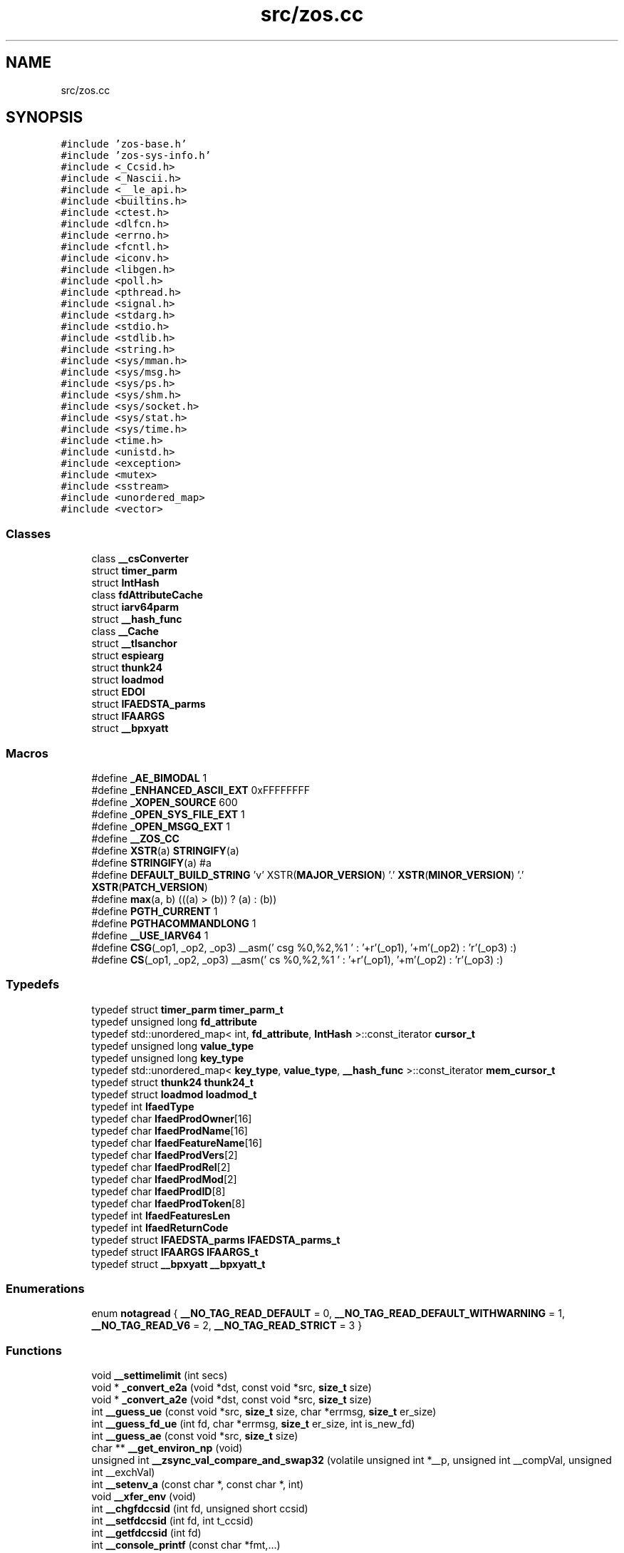 .TH "src/zos.cc" 3 "Tue Jan 18 2022" "zoslib" \" -*- nroff -*-
.ad l
.nh
.SH NAME
src/zos.cc
.SH SYNOPSIS
.br
.PP
\fC#include 'zos\-base\&.h'\fP
.br
\fC#include 'zos\-sys\-info\&.h'\fP
.br
\fC#include <_Ccsid\&.h>\fP
.br
\fC#include <_Nascii\&.h>\fP
.br
\fC#include <__le_api\&.h>\fP
.br
\fC#include <builtins\&.h>\fP
.br
\fC#include <ctest\&.h>\fP
.br
\fC#include <dlfcn\&.h>\fP
.br
\fC#include <errno\&.h>\fP
.br
\fC#include <fcntl\&.h>\fP
.br
\fC#include <iconv\&.h>\fP
.br
\fC#include <libgen\&.h>\fP
.br
\fC#include <poll\&.h>\fP
.br
\fC#include <pthread\&.h>\fP
.br
\fC#include <signal\&.h>\fP
.br
\fC#include <stdarg\&.h>\fP
.br
\fC#include <stdio\&.h>\fP
.br
\fC#include <stdlib\&.h>\fP
.br
\fC#include <string\&.h>\fP
.br
\fC#include <sys/mman\&.h>\fP
.br
\fC#include <sys/msg\&.h>\fP
.br
\fC#include <sys/ps\&.h>\fP
.br
\fC#include <sys/shm\&.h>\fP
.br
\fC#include <sys/socket\&.h>\fP
.br
\fC#include <sys/stat\&.h>\fP
.br
\fC#include <sys/time\&.h>\fP
.br
\fC#include <time\&.h>\fP
.br
\fC#include <unistd\&.h>\fP
.br
\fC#include <exception>\fP
.br
\fC#include <mutex>\fP
.br
\fC#include <sstream>\fP
.br
\fC#include <unordered_map>\fP
.br
\fC#include <vector>\fP
.br

.SS "Classes"

.in +1c
.ti -1c
.RI "class \fB__csConverter\fP"
.br
.ti -1c
.RI "struct \fBtimer_parm\fP"
.br
.ti -1c
.RI "struct \fBIntHash\fP"
.br
.ti -1c
.RI "class \fBfdAttributeCache\fP"
.br
.ti -1c
.RI "struct \fBiarv64parm\fP"
.br
.ti -1c
.RI "struct \fB__hash_func\fP"
.br
.ti -1c
.RI "class \fB__Cache\fP"
.br
.ti -1c
.RI "struct \fB__tlsanchor\fP"
.br
.ti -1c
.RI "struct \fBespiearg\fP"
.br
.ti -1c
.RI "struct \fBthunk24\fP"
.br
.ti -1c
.RI "struct \fBloadmod\fP"
.br
.ti -1c
.RI "struct \fBEDOI\fP"
.br
.ti -1c
.RI "struct \fBIFAEDSTA_parms\fP"
.br
.ti -1c
.RI "struct \fBIFAARGS\fP"
.br
.ti -1c
.RI "struct \fB__bpxyatt\fP"
.br
.in -1c
.SS "Macros"

.in +1c
.ti -1c
.RI "#define \fB_AE_BIMODAL\fP   1"
.br
.ti -1c
.RI "#define \fB_ENHANCED_ASCII_EXT\fP   0xFFFFFFFF"
.br
.ti -1c
.RI "#define \fB_XOPEN_SOURCE\fP   600"
.br
.ti -1c
.RI "#define \fB_OPEN_SYS_FILE_EXT\fP   1"
.br
.ti -1c
.RI "#define \fB_OPEN_MSGQ_EXT\fP   1"
.br
.ti -1c
.RI "#define \fB__ZOS_CC\fP"
.br
.ti -1c
.RI "#define \fBXSTR\fP(a)   \fBSTRINGIFY\fP(a)"
.br
.ti -1c
.RI "#define \fBSTRINGIFY\fP(a)   #a"
.br
.ti -1c
.RI "#define \fBDEFAULT_BUILD_STRING\fP     'v' XSTR(\fBMAJOR_VERSION\fP) '\&.' \fBXSTR\fP(\fBMINOR_VERSION\fP) '\&.' \fBXSTR\fP(\fBPATCH_VERSION\fP)"
.br
.ti -1c
.RI "#define \fBmax\fP(a,  b)   (((a) > (b)) ? (a) : (b))"
.br
.ti -1c
.RI "#define \fBPGTH_CURRENT\fP   1"
.br
.ti -1c
.RI "#define \fBPGTHACOMMANDLONG\fP   1"
.br
.ti -1c
.RI "#define \fB__USE_IARV64\fP   1"
.br
.ti -1c
.RI "#define \fBCSG\fP(_op1,  _op2,  _op3)     __asm(' csg %0,%2,%1 \\n ' : '+r'(_op1), '+m'(_op2) : 'r'(_op3) :)"
.br
.ti -1c
.RI "#define \fBCS\fP(_op1,  _op2,  _op3)     __asm(' cs %0,%2,%1 \\n ' : '+r'(_op1), '+m'(_op2) : 'r'(_op3) :)"
.br
.in -1c
.SS "Typedefs"

.in +1c
.ti -1c
.RI "typedef struct \fBtimer_parm\fP \fBtimer_parm_t\fP"
.br
.ti -1c
.RI "typedef unsigned long \fBfd_attribute\fP"
.br
.ti -1c
.RI "typedef std::unordered_map< int, \fBfd_attribute\fP, \fBIntHash\fP >::const_iterator \fBcursor_t\fP"
.br
.ti -1c
.RI "typedef unsigned long \fBvalue_type\fP"
.br
.ti -1c
.RI "typedef unsigned long \fBkey_type\fP"
.br
.ti -1c
.RI "typedef std::unordered_map< \fBkey_type\fP, \fBvalue_type\fP, \fB__hash_func\fP >::const_iterator \fBmem_cursor_t\fP"
.br
.ti -1c
.RI "typedef struct \fBthunk24\fP \fBthunk24_t\fP"
.br
.ti -1c
.RI "typedef struct \fBloadmod\fP \fBloadmod_t\fP"
.br
.ti -1c
.RI "typedef int \fBIfaedType\fP"
.br
.ti -1c
.RI "typedef char \fBIfaedProdOwner\fP[16]"
.br
.ti -1c
.RI "typedef char \fBIfaedProdName\fP[16]"
.br
.ti -1c
.RI "typedef char \fBIfaedFeatureName\fP[16]"
.br
.ti -1c
.RI "typedef char \fBIfaedProdVers\fP[2]"
.br
.ti -1c
.RI "typedef char \fBIfaedProdRel\fP[2]"
.br
.ti -1c
.RI "typedef char \fBIfaedProdMod\fP[2]"
.br
.ti -1c
.RI "typedef char \fBIfaedProdID\fP[8]"
.br
.ti -1c
.RI "typedef char \fBIfaedProdToken\fP[8]"
.br
.ti -1c
.RI "typedef int \fBIfaedFeaturesLen\fP"
.br
.ti -1c
.RI "typedef int \fBIfaedReturnCode\fP"
.br
.ti -1c
.RI "typedef struct \fBIFAEDSTA_parms\fP \fBIFAEDSTA_parms_t\fP"
.br
.ti -1c
.RI "typedef struct \fBIFAARGS\fP \fBIFAARGS_t\fP"
.br
.ti -1c
.RI "typedef struct \fB__bpxyatt\fP \fB__bpxyatt_t\fP"
.br
.in -1c
.SS "Enumerations"

.in +1c
.ti -1c
.RI "enum \fBnotagread\fP { \fB__NO_TAG_READ_DEFAULT\fP = 0, \fB__NO_TAG_READ_DEFAULT_WITHWARNING\fP = 1, \fB__NO_TAG_READ_V6\fP = 2, \fB__NO_TAG_READ_STRICT\fP = 3 }"
.br
.in -1c
.SS "Functions"

.in +1c
.ti -1c
.RI "void \fB__settimelimit\fP (int secs)"
.br
.ti -1c
.RI "void * \fB_convert_e2a\fP (void *dst, const void *src, \fBsize_t\fP size)"
.br
.ti -1c
.RI "void * \fB_convert_a2e\fP (void *dst, const void *src, \fBsize_t\fP size)"
.br
.ti -1c
.RI "int \fB__guess_ue\fP (const void *src, \fBsize_t\fP size, char *errmsg, \fBsize_t\fP er_size)"
.br
.ti -1c
.RI "int \fB__guess_fd_ue\fP (int fd, char *errmsg, \fBsize_t\fP er_size, int is_new_fd)"
.br
.ti -1c
.RI "int \fB__guess_ae\fP (const void *src, \fBsize_t\fP size)"
.br
.ti -1c
.RI "char ** \fB__get_environ_np\fP (void)"
.br
.ti -1c
.RI "unsigned int \fB__zsync_val_compare_and_swap32\fP (volatile unsigned int *__p, unsigned int __compVal, unsigned int __exchVal)"
.br
.ti -1c
.RI "int \fB__setenv_a\fP (const char *, const char *, int)"
.br
.ti -1c
.RI "void \fB__xfer_env\fP (void)"
.br
.ti -1c
.RI "int \fB__chgfdccsid\fP (int fd, unsigned short ccsid)"
.br
.ti -1c
.RI "int \fB__setfdccsid\fP (int fd, int t_ccsid)"
.br
.ti -1c
.RI "int \fB__getfdccsid\fP (int fd)"
.br
.ti -1c
.RI "int \fB__console_printf\fP (const char *fmt,\&.\&.\&.)"
.br
.ti -1c
.RI "int \fBgettid\fP ()"
.br
.ti -1c
.RI "int \fBvdprintf\fP (int fd, const char *fmt, va_list ap)"
.br
.ti -1c
.RI "int \fBdprintf\fP (int fd, const char *fmt,\&.\&.\&.)"
.br
.ti -1c
.RI "void \fB__dump_title\fP (int fd, const void *addr, \fBsize_t\fP len, \fBsize_t\fP bw, const char *format,\&.\&.\&.)"
.br
.ti -1c
.RI "void \fB__dump\fP (int fd, const void *addr, \fBsize_t\fP len, \fBsize_t\fP bw)"
.br
.ti -1c
.RI "int \fBbacktrace\fP (void **buffer, int size)"
.br
.ti -1c
.RI "char ** \fBbacktrace_symbols\fP (void *const *buffer, int size)"
.br
.ti -1c
.RI "void \fBbacktrace_symbols_fd\fP (void *const *buffer, int size, int fd)"
.br
.ti -1c
.RI "void \fB__display_backtrace\fP (int fd)"
.br
.ti -1c
.RI "void \fB__abend\fP (int comp_code, unsigned reason_code, int flat_byte, void *\fBplist\fP)"
.br
.ti -1c
.RI "int \fBstrcasecmp_ignorecp\fP (const char *a, const char *b)"
.br
.ti -1c
.RI "int \fBstrncasecmp_ignorecp\fP (const char *a, const char *b, \fBsize_t\fP n)"
.br
.ti -1c
.RI "int \fBget_ipcs_overview\fP (IPCQPROC *info)"
.br
.ti -1c
.RI "void \fB__cleanupipc\fP (int others)"
.br
.ti -1c
.RI "int \fBconv_utf8_utf16\fP (char *out, \fBsize_t\fP outsize, const char *in, \fBsize_t\fP insize)"
.br
.ti -1c
.RI "int \fBconv_utf16_utf8\fP (char *out, \fBsize_t\fP outsize, const char *in, \fBsize_t\fP insize)"
.br
.ti -1c
.RI "unsigned long \fB__clock\fP (void)"
.br
.ti -1c
.RI "void \fB__setdebug\fP (int v)"
.br
.ti -1c
.RI "int \fB__indebug\fP (void)"
.br
.ti -1c
.RI "void * \fB__dlcb_next\fP (void *last)"
.br
.ti -1c
.RI "int \fB__dlcb_entry_name\fP (char *buf, int size, void *dlcb)"
.br
.ti -1c
.RI "void * \fB__dlcb_entry_addr\fP (void *dlcb)"
.br
.ti -1c
.RI "int \fB__find_file_in_path\fP (char *out, int size, const char *envvar, const char *file)"
.br
.ti -1c
.RI "int \fB__cond_timed_wait\fP (unsigned int secs, unsigned int nsecs, unsigned int event_list, unsigned int *secs_rem, unsigned int *nsecs_rem)"
.br
.ti -1c
.RI "void \fBabort\fP (void)"
.br
.ti -1c
.RI "int \fBkill\fP (int pid, int sig)"
.br
.ti -1c
.RI "int \fB__fork\fP (void)"
.br
.ti -1c
.RI "int \fB__getargcv\fP (int *argc, char ***argv, pid_t pid)"
.br
.ti -1c
.RI "char ** \fB__getargv\fP (void)"
.br
.ti -1c
.RI "char ** \fB__getargv_a\fP (void)"
.br
.ti -1c
.RI "int \fB__getargc\fP (void)"
.br
.ti -1c
.RI "int \fB__getexepath\fP (char *path, int pathlen, pid_t pid)"
.br
.ti -1c
.RI "int \fB__get_num_online_cpus\fP (void)"
.br
.ti -1c
.RI "int \fB__get_num_frames\fP (void)"
.br
.ti -1c
.RI "\fBoslvl_t\fP \fB__get_os_level\fP (void)"
.br
.ti -1c
.RI "bool \fB__is_os_level_at_or_above\fP (\fBoslvl_t\fP level)"
.br
.ti -1c
.RI "void \fB__fd_close\fP (int fd)"
.br
.ti -1c
.RI "int \fB__file_needs_conversion\fP (int fd)"
.br
.ti -1c
.RI "int \fB__file_needs_conversion_init\fP (const char *name, int fd)"
.br
.ti -1c
.RI "unsigned long \fB__mach_absolute_time\fP (void)"
.br
.ti -1c
.RI "void \fB__set_autocvt_on_fd_stream\fP (int fd, unsigned short ccsid, unsigned char txtflag, int on_untagged_only)"
.br
.ti -1c
.RI "unsigned long \fBgetipttoken\fP (void)"
.br
.ti -1c
.RI "void * \fBanon_mmap\fP (void *_, \fBsize_t\fP len)"
.br
.ti -1c
.RI "int \fBanon_munmap\fP (void *addr, \fBsize_t\fP len)"
.br
.ti -1c
.RI "int \fBexecvpe\fP (const char *name, char *const argv[], char *const envp[])"
.br
.ti -1c
.RI "struct \fB__tlsanchor\fP * \fB__tlsvaranchor_create\fP (\fBsize_t\fP sz)"
.br
.ti -1c
.RI "void \fB__tlsvaranchor_destroy\fP (struct \fB__tlsanchor\fP *anchor)"
.br
.ti -1c
.RI "void * \fB__tlsPtrFromAnchor\fP (struct \fB__tlsanchor\fP *anchor, const void *initvalue)"
.br
.ti -1c
.RI "void \fB__atomic_store_real\fP (int size, void *ptr, void *val, int memorder) asm('__atomic_store')"
.br
.ti -1c
.RI "int \fB__testread\fP (const void *location)"
.br
.ti -1c
.RI "void \fBUsleep\fP (unsigned int msec)"
.br
.ti -1c
.RI "unsigned int \fBatomic_dec\fP (volatile unsigned int *loc)"
.br
.ti -1c
.RI "unsigned int \fBatomic_inc\fP (volatile unsigned int *loc)"
.br
.ti -1c
.RI "int \fB__sem_init\fP (\fB__sem_t\fP *s0, int shared, unsigned int val)"
.br
.ti -1c
.RI "int \fB__sem_post\fP (\fB__sem_t\fP *s0)"
.br
.ti -1c
.RI "int \fB__sem_trywait\fP (\fB__sem_t\fP *s0)"
.br
.ti -1c
.RI "int \fB__sem_timedwait\fP (\fB__sem_t\fP *s0, const struct timespec *abs_timeout)"
.br
.ti -1c
.RI "int \fB__sem_wait\fP (\fB__sem_t\fP *s0)"
.br
.ti -1c
.RI "int \fB__sem_destroy\fP (\fB__sem_t\fP *s0)"
.br
.ti -1c
.RI "int \fB__sem_getvalue\fP (\fB__sem_t\fP *s0, int *sval)"
.br
.ti -1c
.RI "void \fB__tb\fP (void)"
.br
.ti -1c
.RI "int \fBclock_gettime\fP (\fBclockid_t\fP clk_id, struct timespec *tp)"
.br
.ti -1c
.RI "int \fBgetentropy\fP (void *output, \fBsize_t\fP size)"
.br
.ti -1c
.RI "void \fB__build_version\fP (void)"
.br
.ti -1c
.RI "\fBsize_t\fP \fBstrnlen\fP (const char *str, \fBsize_t\fP maxlen)"
.br
.ti -1c
.RI "void \fB__cpu_relax\fP (\fB__crwa_t\fP *p)"
.br
.ti -1c
.RI "void \fB__tcp_clear_to_close\fP (int socket, unsigned int secs)"
.br
.ti -1c
.RI "void \fB__unloadmod\fP (void *mod)"
.br
.ti -1c
.RI "void * \fB__loadmod\fP (const char *name)"
.br
.ti -1c
.RI "\fB__attribute__\fP ((noinline)) extern long __callmod(void *mod"
.br
.ti -1c
.RI "\fBif\fP (!mod) return \-1"
.br
.ti -1c
.RI "\fBif\fP (m\->thptr)"
.br
.ti -1c
.RI "const char * \fBgetIFAUsageErrorString\fP (unsigned long \fBrc\fP)"
.br
.ti -1c
.RI "unsigned long long \fB__registerProduct\fP (const char *major_version, const char *product_owner, const char *feature_name, const char *product_name, const char *pid)"
.br
.ti -1c
.RI "void * \fBroanon_mmap\fP (void *_, \fBsize_t\fP len, int prot, int flags, const char *filename, int fildes, off_t off)"
.br
.ti -1c
.RI "int \fB__print_zoslib_help\fP (FILE *fp, const char *title)"
.br
.ti -1c
.RI "void \fB__update_envar_settings\fP (const char *envar)"
.br
.ti -1c
.RI "void \fBinit_zoslib_config\fP (\fBzoslib_config_t\fP &config)"
.br
.ti -1c
.RI "void \fBinit_zoslib_config\fP (\fBzoslib_config_t\fP *const config)"
.br
.ti -1c
.RI "void \fBinit_zoslib\fP (const \fBzoslib_config_t\fP config)"
.br
.ti -1c
.RI "int \fBnanosleep\fP (const struct timespec *req, struct timespec *rem)"
.br
.ti -1c
.RI "int \fB__lutimes\fP (const char *filename, const struct timeval tv[2])"
.br
.in -1c
.SS "Variables"

.in +1c
.ti -1c
.RI "const char * \fB__zoslib_version\fP = \fBDEFAULT_BUILD_STRING\fP"
.br
.ti -1c
.RI "char ** \fBenviron\fP"
.br
.ti -1c
.RI "\fBfdAttributeCache\fP \fBfdcache\fP"
.br
.ti -1c
.RI "enum \fBnotagread\fP \fBnotagread\fP"
.br
.ti -1c
.RI "void * \fBplist\fP"
.br
.ti -1c
.RI "long \fBrc\fP"
.br
.ti -1c
.RI "m \fBreg1\fP = \fBplist\fP"
.br
.ti -1c
.RI "\fBelse\fP"
.br
.ti -1c
.RI "const char * \fBMODULE_REGISTER_USAGE\fP = 'IFAUSAGE'"
.br
.ti -1c
.RI "const char * \fBIFAUsageErrorStrings\fP []"
.br
.in -1c
.SH "Macro Definition Documentation"
.PP 
.SS "#define __USE_IARV64   1"

.SS "#define __ZOS_CC"

.SS "#define _AE_BIMODAL   1"

.SS "#define _ENHANCED_ASCII_EXT   0xFFFFFFFF"

.SS "#define _OPEN_MSGQ_EXT   1"

.SS "#define _OPEN_SYS_FILE_EXT   1"

.SS "#define _XOPEN_SOURCE   600"

.SS "#define CS(_op1, _op2, _op3)     __asm(' cs %0,%2,%1 \\n ' : '+r'(_op1), '+m'(_op2) : 'r'(_op3) :)"

.SS "#define CSG(_op1, _op2, _op3)     __asm(' csg %0,%2,%1 \\n ' : '+r'(_op1), '+m'(_op2) : 'r'(_op3) :)"

.SS "#define DEFAULT_BUILD_STRING     'v' XSTR(\fBMAJOR_VERSION\fP) '\&.' \fBXSTR\fP(\fBMINOR_VERSION\fP) '\&.' \fBXSTR\fP(\fBPATCH_VERSION\fP)"

.SS "#define max(a, b)   (((a) > (b)) ? (a) : (b))"

.SS "#define PGTH_CURRENT   1"

.SS "#define PGTHACOMMANDLONG   1"

.SS "#define STRINGIFY(a)   #a"

.SS "#define XSTR(a)   \fBSTRINGIFY\fP(a)"

.SH "Typedef Documentation"
.PP 
.SS "typedef struct \fB__bpxyatt\fP \fB__bpxyatt_t\fP"

.SS "typedef std::unordered_map<int, \fBfd_attribute\fP, \fBIntHash\fP>::const_iterator \fBcursor_t\fP"

.SS "typedef unsigned long \fBfd_attribute\fP"

.SS "typedef struct \fBIFAARGS\fP \fBIFAARGS_t\fP"

.SS "typedef char IfaedFeatureName[16]"

.SS "typedef int \fBIfaedFeaturesLen\fP"

.SS "typedef char IfaedProdID[8]"

.SS "typedef char IfaedProdMod[2]"

.SS "typedef char IfaedProdName[16]"

.SS "typedef char IfaedProdOwner[16]"

.SS "typedef char IfaedProdRel[2]"

.SS "typedef char IfaedProdToken[8]"

.SS "typedef char IfaedProdVers[2]"

.SS "typedef int \fBIfaedReturnCode\fP"

.SS "typedef struct \fBIFAEDSTA_parms\fP \fBIFAEDSTA_parms_t\fP"

.SS "typedef int \fBIfaedType\fP"

.SS "typedef unsigned long \fBkey_type\fP"

.SS "typedef struct \fBloadmod\fP \fBloadmod_t\fP"

.SS "typedef std::unordered_map<\fBkey_type\fP, \fBvalue_type\fP, \fB__hash_func\fP>::const_iterator \fBmem_cursor_t\fP"

.SS "typedef struct \fBthunk24\fP \fBthunk24_t\fP"

.SS "typedef struct \fBtimer_parm\fP \fBtimer_parm_t\fP"

.SS "typedef unsigned long \fBvalue_type\fP"

.SH "Enumeration Type Documentation"
.PP 
.SS "enum \fBnotagread\fP"

.PP
\fBEnumerator\fP
.in +1c
.TP
\fB\fI__NO_TAG_READ_DEFAULT \fP\fP
.TP
\fB\fI__NO_TAG_READ_DEFAULT_WITHWARNING \fP\fP
.TP
\fB\fI__NO_TAG_READ_V6 \fP\fP
.TP
\fB\fI__NO_TAG_READ_STRICT \fP\fP
.SH "Function Documentation"
.PP 
.SS "void __abend (int comp_code, unsigned reason_code, int flat_byte, void * plist)"
Generates an SVC 13 abend\&. 
.PP
\fBParameters\fP
.RS 4
\fIcomp_code\fP Completion code\&. 
.br
\fIreason_code\fP Reason code\&. 
.br
\fIflat_byte\fP Flat Byte\&. 
.br
\fIplist\fP Parameter list\&. 
.RE
.PP

.SS "void __atomic_store_real (int size, void * ptr, void * val, int memorder)"

.SS "__attribute__ ((noinline))"

.SS "void __build_version (void)"
Prints the build version of the library 
.SS "int __chgfdccsid (int fd, unsigned short ccsid)"
Change file descriptor to CCSID\&. 
.PP
\fBParameters\fP
.RS 4
\fIfd\fP file descriptor\&. 
.br
\fIccsid\fP CCSID\&. 
.RE
.PP
\fBReturns\fP
.RS 4
returns 0 if successful, or -1 on failure\&. 
.RE
.PP

.SS "void __cleanupipc (int others)"
Remove IPC semaphores and shared memory\&. 
.PP
\fBParameters\fP
.RS 4
\fIothers\fP non-zero value indicates remove IPC not associated with current process\&. 
.RE
.PP

.SS "unsigned long __clock (void)"

.SS "int __cond_timed_wait (unsigned int secs, unsigned int nsecs, unsigned int event_list, unsigned int * secs_rem, unsigned int * nsecs_rem)"
Suspend the calling thread until any one of a set of events has occurred or until a specified amount of time has passed\&. 
.PP
\fBParameters\fP
.RS 4
\fIsecs\fP seconds to suspend 
.br
\fInsecs\fP nanoseconds to suspend 
.br
\fIevent_list\fP events that will trigger thread to resume (CW_INTRPT or CW_CONDVAR) 
.br
\fIsecs_rem\fP seconds remaining 
.br
\fInsecs_rem\fP nanoseconds remaining 
.RE
.PP
\fBReturns\fP
.RS 4
returns 0 if successful, -1 if unsuccessful\&. 
.RE
.PP

.SS "int __console_printf (const char * fmt,  \&.\&.\&.)"
Print to MVS Console\&. 
.SS "void __cpu_relax (\fB__crwa_t\fP *)"
TODO(itodorov) - zos: document these interfaces 
.SS "void __display_backtrace (int fd)"
Print backtrace of stack to file descriptor\&. 
.PP
\fBParameters\fP
.RS 4
\fIfd\fP file descriptor\&. 
.RE
.PP

.SS "void* __dlcb_entry_addr (void * dlcb)"
Get address of dlcb entry 
.PP
\fBParameters\fP
.RS 4
\fIdlcb\fP - current dlcb 
.RE
.PP
\fBReturns\fP
.RS 4
returns entry address of dlcb 
.RE
.PP

.SS "int __dlcb_entry_name (char * buf, int size, void * dlcb)"
Get entry name of given dlcb 
.PP
\fBParameters\fP
.RS 4
\fIbuf\fP - DLL name of given dlcb 
.br
\fIsize\fP - maximum number of bytes 
.br
\fIdlcb\fP - current dlcb 
.RE
.PP
\fBReturns\fP
.RS 4
[in] number of bytes written to buf 
.RE
.PP

.SS "void* __dlcb_next (void * last)"
Get next dlcb entry 
.PP
\fBParameters\fP
.RS 4
\fIlast\fP - previous dlcb entry 
.RE
.PP
\fBReturns\fP
.RS 4
[in] returns next dlcb entry 
.RE
.PP

.SS "void __dump (int fd, const void * addr, \fBsize_t\fP len, \fBsize_t\fP bw)"
Dump to console\&. 
.SS "void __dump_title (int fd, const void * addr, \fBsize_t\fP len, \fBsize_t\fP bw, const char *,  \&.\&.\&.)"
Dump title to console\&. 
.SS "void __fd_close (int fd)"
Unsets fd attributes 
.PP
\fBParameters\fP
.RS 4
\fIfd\fP file descriptor 
.RE
.PP

.SS "int __file_needs_conversion (int fd)"
Determines if file descriptor needs conversion from EBCDIC to ASCII\&. Call __file_needs_conversion_init first before calling this function\&. 
.PP
\fBParameters\fP
.RS 4
\fIfd\fP file descriptor 
.RE
.PP
\fBReturns\fP
.RS 4
returns 1 if file needs conversion, 0 if not\&. 
.RE
.PP

.SS "int __file_needs_conversion_init (const char * name, int fd)"
Determines if file needs conversion from EBCDIC to ASCII\&. 
.PP
\fBParameters\fP
.RS 4
\fIname\fP path to file 
.br
\fIfd\fP file descriptor 
.RE
.PP
\fBReturns\fP
.RS 4
returns 1 if file needs conversion, 0 if not\&. 
.RE
.PP

.SS "int __find_file_in_path (char * out, int size, const char * envvar, const char * file)"
Finds file in a given path 
.PP
\fBParameters\fP
.RS 4
\fIout\fP Found path string 
.br
\fIsize\fP Max size of path string 
.br
\fIenvar\fP Environment variable to search 
.br
\fIfile\fP file to search 
.RE
.PP
\fBReturns\fP
.RS 4
returns non-zero if successful, 0 if not found\&. 
.RE
.PP

.SS "int __fork (void)"
Create a child process 
.PP
\fBReturns\fP
.RS 4
On success, the PID of the child process is returned in the parent, and 0 is returned in the child\&. On failure, -1 is returned in the parent, no child process is created, and errno is set appropriately\&. 
.RE
.PP

.SS "char** __get_environ_np (void)"
Get the environ\&. 
.PP
\fBReturns\fP
.RS 4
returns pointer to environment list 
.RE
.PP

.SS "int __get_num_frames (void)"
Get the number of frames currently available to the system 
.PP
\fBReturns\fP
.RS 4
returns the number of available frames 
.RE
.PP

.SS "int __get_num_online_cpus (void)"
Get the number of online CPUs 
.PP
\fBReturns\fP
.RS 4
returns the number of online CPUs 
.RE
.PP

.SS "\fBoslvl_t\fP __get_os_level (void)"
Get the OS level 
.PP
\fBReturns\fP
.RS 4
the OS level as ZOSLVL_V2R1/2/3/4/5 (values are in ascending order) 
.RE
.PP

.SS "int __getargc (void)"
Get program argument count 
.PP
\fBReturns\fP
.RS 4
returns count of process arguments 
.RE
.PP

.SS "int __getargcv (int * argc, char *** argv, pid_t pid)"
Get program argument list of a given process id 
.PP
\fBParameters\fP
.RS 4
\fIargc\fP - pointer to store count of the arguments 
.br
\fIargv\fP - pointer to store an array of pointers that point to each argument 
.br
\fIpid\fP - process id to obtain the argc and argv for 
.RE
.PP
\fBNote\fP
.RS 4
Call free(argv) when done accessing argv\&. 
.RE
.PP
\fBReturns\fP
.RS 4
On success, returns 0, or -1 on error\&. 
.RE
.PP

.SS "char** __getargv (void)"
Get program argument list 
.PP
\fBReturns\fP
.RS 4
returns an array of process arguments 
.RE
.PP

.SS "char** __getargv_a (void)"

.SS "int __getexepath (char * path, int pathlen, pid_t pid)"
Get the executable path of a given process id 
.PP
\fBParameters\fP
.RS 4
\fIpath\fP - pointer to the destination array to copy the null-terminated path to 
.br
\fIpathlen\fP - length of the given array 
.br
\fIpid\fP - process id to obtain the executable path for 
.RE
.PP
\fBReturns\fP
.RS 4
On success, returns 0, or -1 on error\&. 
.RE
.PP

.SS "int __getfdccsid (int fd)"
Get file descriptor CCSID\&. 
.PP
\fBParameters\fP
.RS 4
\fIfd\fP file descriptor\&. 
.RE
.PP
\fBReturns\fP
.RS 4
returns file descriptors ccsid\&. 
.RE
.PP

.SS "int __guess_ae (const void * src, \fBsize_t\fP size)"
Guess if string is ASCII or EBCDIC\&. 
.PP
\fBParameters\fP
.RS 4
\fIsrc\fP - character string\&. 
.br
\fIsize\fP - number of bytes to analyze\&. 
.RE
.PP
\fBReturns\fP
.RS 4
guessed CCSID\&. 
.RE
.PP

.SS "int __guess_fd_ue (int fd, char * errmsg, \fBsize_t\fP er_size, int is_new_fd)"
Guess if string is UTF8 (ASCII) or EBCDIC based on the first CCSID_GUESS_BUF_SIZE_ENVAR of the file associated with the given fd\&. CCSID_GUESS_BUF_SIZE_ENVAR is default at 4KB\&. 
.PP
\fBParameters\fP
.RS 4
\fIfd\fP - open file descriptor to guess\&. 
.RE
.PP
\fBReturns\fP
.RS 4
guessed CCSID (819 for UTF8, 1047 for EBCDIC; otherwise 65535 for BINARY and, if not NULL, errmsg will contain details)\&. 
.RE
.PP

.SS "int __guess_ue (const void * src, \fBsize_t\fP size, char * errmsg, \fBsize_t\fP er_size)"
Guess if string is UTF8 (ASCII) or EBCDIC\&. 
.PP
\fBParameters\fP
.RS 4
\fIsrc\fP - character string\&. 
.br
\fIsize\fP - number of bytes to analyze\&. 
.RE
.PP
\fBReturns\fP
.RS 4
guessed CCSID (819 for UTF8, 1047 for EBCDIC; otherwise 65535 for BINARY and, if not NULL, errmsg will contain details)\&. 
.RE
.PP

.SS "int __indebug (void)"
Indicates if zoslib is in debug mode 
.PP
\fBReturns\fP
.RS 4
returns current debug mode 
.RE
.PP

.SS "bool __is_os_level_at_or_above (\fBoslvl_t\fP level)"
Check if current OS is at or above a given level 
.PP
\fBReturns\fP
.RS 4
true if the current OS level is at or above the given level, and false otherwise 
.RE
.PP

.SS "void* __loadmod (const char * name)"

.SS "int __lutimes (const char * filename, const struct timeval tv[2])"
Changes the access and modification times of a file in the same way as lutimes, with the difference that microsecond precision is not supported\&. 
.PP
\fBParameters\fP
.RS 4
\fIfilename\fP the path to file 
.br
\fItv\fP two structs used to specify the new times 
.RE
.PP

.SS "unsigned long __mach_absolute_time (void)"
Obtain the mach absolute time 
.PP
\fBReturns\fP
.RS 4
returns mach absolute time 
.RE
.PP

.SS "int __print_zoslib_help (FILE * fp, const char * title)"
Prints zoslib help information to specified FILE pointer 
.PP
\fBParameters\fP
.RS 4
\fIFILE\fP pointer to write to 
.br
\fItitle\fP header, specify NULL for default 
.RE
.PP
\fBReturns\fP
.RS 4
On success, returns 0, or < 0 on error\&. 
.RE
.PP

.SS "unsigned long long __registerProduct (const char * major_version, const char * product_owner, const char * feature_name, const char * product_name, const char * pid)"
Registers product for SMF 89 Type 1 records using IFAUSAGE macro\&. 
.PP
\fBParameters\fP
.RS 4
\fImajor_version\fP The major version of Product (e\&.g\&. 14) 
.br
\fIproduct_owner\fP The product owner (e\&.g\&. IBM) 
.br
\fIfeature_name\fP The feature name (e\&.g\&. Node\&.js) 
.br
\fIproduct_name\fP The product name (e\&.g\&. Node\&.js for z/OS) 
.br
\fIpid\fP The Product ID (e\&.g\&. 5676-SDK) 
.RE
.PP
\fBReturns\fP
.RS 4
returns 0 if successful, non-zero if unsuccessful\&. 
.RE
.PP

.SS "int __sem_destroy (\fB__sem_t\fP * s0)"

.SS "int __sem_getvalue (\fB__sem_t\fP * s0, int * sval)"

.SS "int __sem_init (\fB__sem_t\fP * s0, int shared, unsigned int val)"

.SS "int __sem_post (\fB__sem_t\fP * s0)"

.SS "int __sem_timedwait (\fB__sem_t\fP * s0, const struct timespec * abs_timeout)"

.SS "int __sem_trywait (\fB__sem_t\fP * s0)"

.SS "int __sem_wait (\fB__sem_t\fP * s0)"

.SS "void __set_autocvt_on_fd_stream (int fd, unsigned short ccsid, unsigned char txtflag, int on_untagged_only)"
Sets file descriptor to auto convert\&. 
.PP
\fBParameters\fP
.RS 4
\fIfd\fP - file descriptor\&. 
.br
\fIccsid\fP - CCSID to auto convert to\&. 
.br
\fItxtflag\fP - Indicates if ccsid is text\&. 
.br
\fIon_untagged_only\fP - applies only to untagged 
.RE
.PP

.SS "void __setdebug (int)"
Activates debug mode 
.SS "int __setenv_a (const char *, const char *, int)"

.SS "int __setfdccsid (int fd, int t_ccsid)"
Set file descriptor to the provided CCSID\&. 
.PP
\fBParameters\fP
.RS 4
\fIfd\fP file descriptor\&. 
.br
\fIt_ccsid\fP CCSID\&. 
.RE
.PP
\fBReturns\fP
.RS 4
returns 0 if successful, or -1 on failure\&. 
.RE
.PP

.SS "void __settimelimit (int secs)"

.SS "void __tb (void)"

.SS "void __tcp_clear_to_close (int socket, unsigned int secs)"
Attempts to a close a socket for a period of time 
.PP
\fBParameters\fP
.RS 4
\fIsocket\fP socket handle 
.br
\fIsecs\fP number of seconds to attempt the close 
.RE
.PP

.SS "int __testread (const void * location)"

.SS "void* __tlsPtrFromAnchor (struct \fB__tlsanchor\fP * anchor, const void * initvalue)"

.SS "struct \fB__tlsanchor\fP* __tlsvaranchor_create (\fBsize_t\fP sz)"

.SS "void __tlsvaranchor_destroy (struct \fB__tlsanchor\fP * anchor)"

.SS "void __unloadmod (void * mod)"

.SS "void __update_envar_settings (const char * envar)"
Updates the zoslib global variables associated with the zoslib environment variables 
.PP
\fBParameters\fP
.RS 4
\fIenvar\fP environment variable to update, specify NULL to update all 
.RE
.PP
\fBReturns\fP
.RS 4
On success, returns 0, or < 0 on error\&. 
.RE
.PP

.SS "void __xfer_env (void)"
Convert environment variables from EBCDIC to ASCII\&. 
.SS "unsigned int __zsync_val_compare_and_swap32 (volatile unsigned int * __p, unsigned int __compVal, unsigned int __exchVal)"

.SS "void* _convert_a2e (void * dst, const void * src, \fBsize_t\fP size)"
Convert from ASCII to EBCDIC 
.PP
\fBParameters\fP
.RS 4
\fIdst\fP Destination string (must be pre-allocated)\&. 
.br
\fIsrc\fP Source string\&. 
.br
\fIsize\fP Number of bytes to convert 
.RE
.PP
\fBReturns\fP
.RS 4
returns destination string\&. 
.RE
.PP

.SS "void* _convert_e2a (void * dst, const void * src, \fBsize_t\fP size)"
Convert from EBCDIC to ASCII\&. 
.PP
\fBParameters\fP
.RS 4
\fIdst\fP Destination string (must be pre-allocated)\&. 
.br
\fIsrc\fP Source string\&. 
.br
\fIsize\fP Number of bytes to convert\&. 
.RE
.PP
\fBReturns\fP
.RS 4
returns destination string\&. 
.RE
.PP

.SS "void abort (void)"

.SS "void* anon_mmap (void * _, \fBsize_t\fP len)"
Generate an anonymous memory map 
.PP
\fBParameters\fP
.RS 4
\fI_\fP ignored 
.br
\fIlen\fP length in bytes of memory map 
.RE
.PP
\fBReturns\fP
.RS 4
returns start address of anonymous memory map 
.RE
.PP

.SS "int anon_munmap (void * addr, \fBsize_t\fP len)"
Deallocates memory map 
.PP
\fBParameters\fP
.RS 4
\fIaddr\fP start address of memory map 
.br
\fIlen\fP length in bytes 
.RE
.PP
\fBReturns\fP
.RS 4
returns 0 if successful, -1 if unsuccessful\&. 
.RE
.PP

.SS "unsigned int atomic_dec (volatile unsigned int * loc)"

.SS "unsigned int atomic_inc (volatile unsigned int * loc)"

.SS "int backtrace (void ** buffer, int size)"
Generate a backtrace and store into *Buffer\&. 
.PP
\fBParameters\fP
.RS 4
\fIbuffer\fP Address of location to store backtrace to\&. 
.br
\fIsize\fP Maximum number of bytes to store\&. 
.RE
.PP
\fBReturns\fP
.RS 4
if successful, returns 0, otherwise -1 
.RE
.PP

.SS "char** backtrace_symbols (void *const * buffer, int size)"
Generate a backtrace symbols and store into *Buffer\&. 
.PP
\fBParameters\fP
.RS 4
\fIbuffer\fP Address of location to store backtrace to\&. 
.br
\fIsize\fP Maximum number of bytes to store\&. 
.RE
.PP
\fBReturns\fP
.RS 4
if successful, an array of strings, otherwise returns NULL\&. 
.RE
.PP

.SS "void backtrace_symbols_fd (void *const * buffer, int size, int fd)"
Generate a backtrace symbols and store into *Buffer\&. 
.PP
\fBParameters\fP
.RS 4
\fIbuffer\fP Address of location to store backtrace to\&. 
.br
\fIsize\fP Maximum number of bytes to store\&. 
.br
\fIfd\fP file descriptor\&. 
.RE
.PP

.SS "int clock_gettime (\fBclockid_t\fP clk_id, struct timespec * tp)"
Get current time of clock\&. 
.PP
\fBParameters\fP
.RS 4
\fIclk_id\fP Clock id\&. 
.br
\fItp\fP structure to store the current time to\&. 
.RE
.PP
\fBReturns\fP
.RS 4
return 0 for success, or -1 for failure\&. 
.RE
.PP

.SS "int conv_utf16_utf8 (char *, \fBsize_t\fP, const char *, \fBsize_t\fP)"
Convert string from UTF16 to UTF8\&. 
.SS "int conv_utf8_utf16 (char *, \fBsize_t\fP, const char *, \fBsize_t\fP)"
Convert string from UTF8 to UTF16 
.SS "int dprintf (int fd, const char *,  \&.\&.\&.)"
Debug Printf\&. 
.PP
\fBReturns\fP
.RS 4
returns total number of bytes written to file descriptor 
.RE
.PP

.SS "int execvpe (const char * name, char *const argv[], char *const envp[])"
Execute a file\&. 
.PP
\fBParameters\fP
.RS 4
\fIname\fP used to construct a pathname that identifies the new process image file\&. 
.br
\fIargv\fP an array of character pointers to NULL-terminated strings\&. 
.br
\fIenvp\fP an array of character pointers to NULL-terminated strings\&. 
.RE
.PP
\fBReturns\fP
.RS 4
if successful, it doesn't return; otherwise, it returns -1 and sets errno\&. 
.RE
.PP

.SS "int get_ipcs_overview (IPCQPROC * info)"
Returns the overview structure of IPCQPROC 
.PP
\fBParameters\fP
.RS 4
\fIinfo\fP address of allocated IPCQPROC structure 
.RE
.PP
\fBReturns\fP
.RS 4
On success, returns 0, or -1 on error\&. 
.RE
.PP

.SS "int getentropy (void * buffer, \fBsize_t\fP length)"
Fill a buffer with random bytes 
.PP
\fBParameters\fP
.RS 4
\fIbuffer\fP to store random bytes to\&. 
.br
\fInumber\fP of random bytes to generate\&. 
.RE
.PP
\fBReturns\fP
.RS 4
On success, returns 0, or -1 on error\&. 
.RE
.PP

.SS "const char* getIFAUsageErrorString (unsigned long rc)"
Retrieves error message from __registerProduct IFAUSAGE macro\&. 
.PP
\fBParameters\fP
.RS 4
\fIrc\fP return code from __registerProduct\&. 
.RE
.PP
\fBReturns\fP
.RS 4
returns error message as C character string\&. 
.RE
.PP

.SS "unsigned long getipttoken (void)"

.SS "int gettid ()"
Get the Thread ID\&. 
.PP
\fBReturns\fP
.RS 4
returns the current thread id 
.RE
.PP

.SS "if (! mod)"

.SS "if (m\-> thptr)"

.SS "void init_zoslib (const \fBzoslib_config_t\fP config)"
Initialize zoslib library 
.PP
\fBParameters\fP
.RS 4
\fIconfig\fP struct to configure zoslib\&. 
.RE
.PP

.SS "void init_zoslib_config (\fBzoslib_config_t\fP & config)"

.SS "void init_zoslib_config (\fBzoslib_config_t\fP *const config)"
Initialize the struct used to configure zoslib with default values\&. 
.PP
\fBParameters\fP
.RS 4
\fIconfig\fP struct to configure zoslib\&. 
.RE
.PP

.SS "int kill (int pid, int sig)"

.SS "int nanosleep (const struct timespec * req, struct timespec * rem)"
Suspends the execution of the calling thread until either at least the time specified in *req has elapsed, an event occurs, or a signal arrives\&. 
.PP
\fBParameters\fP
.RS 4
\fIreq\fP struct used to specify intervals of time with nanosecond precision 
.br
\fIrem\fP the remaining time if the call is interrupted 
.RE
.PP

.SS "void* roanon_mmap (void * _, \fBsize_t\fP len, int prot, int flags, const char * filename, int fildes, off_t off)"
Generate a read only anonymous memory map for a given file 
.PP
\fBParameters\fP
.RS 4
\fI_\fP ignored 
.br
\fIlen\fP length in bytes of memory map 
.br
\fIprot\fP protection bits 
.br
\fIflags\fP mmap flags 
.br
\fIfilename\fP filename to read 
.br
\fIfiledes\fP file descriptor 
.RE
.PP
\fBReturns\fP
.RS 4
returns start address of anonymous memory map 
.RE
.PP

.SS "int strcasecmp_ignorecp (const char * a, const char * b)"
String case comparision that ignores code page\&. 
.PP
\fBParameters\fP
.RS 4
\fIa\fP - null-terminated character string\&. 
.br
\fIb\fP - null-terminated character string\&. 
.RE
.PP
\fBReturns\fP
.RS 4
if equal, returns 0, otherwise returns non-zero\&. 
.RE
.PP

.SS "int strncasecmp_ignorecp (const char * a, const char * b, \fBsize_t\fP n)"
String case comparision that ignores code page\&. 
.PP
\fBParameters\fP
.RS 4
\fIa\fP - Character String\&. 
.br
\fIb\fP - Character String\&. 
.br
\fIn\fP - Number of bytes to compare\&. 
.RE
.PP
\fBReturns\fP
.RS 4
if equal, returns 0, otherwise returns non-zero\&. 
.RE
.PP

.SS "\fBsize_t\fP strnlen (const char * str, \fBsize_t\fP maxlen)"
Determine the length of a fixed-size string 
.PP
\fBParameters\fP
.RS 4
\fIstr\fP fixed-size character string 
.br
\fImaxlen\fP maximum # of bytes to traverse 
.RE
.PP
\fBReturns\fP
.RS 4
returns the length of the string 
.RE
.PP

.SS "void Usleep (unsigned int msec)"

.SS "int vdprintf (int fd, const char *, va_list ap)"
Variadic Debug Printf\&. 
.PP
\fBReturns\fP
.RS 4
returns total number of bytes written to file descriptor 
.RE
.PP

.SH "Variable Documentation"
.PP 
.SS "const char* __zoslib_version = \fBDEFAULT_BUILD_STRING\fP"

.SS "else"
\fBInitial value:\fP
.PP
.nf
{
    
    __asm(" LG 1,%1 \n"
          " LG 13,%2 \n"
          " LG 15,%3 \n"
          " SAM31 \n"
          " STMH 14,12,72(13)\n"
          " BASR 14,15 \n"
          " LMH  14,12,72(13)\n" 
                                 
          " SAM64 \n"
          " LGR %0,15 \n"
          : "=r"(rc)
          : "m"(m->reg1), "m"(m->reg13), "m"(m->reg15)
          : "r1", "r13", "r14", "r15")
.fi
.SS "char** environ\fC [extern]\fP"

.SS "\fBfdAttributeCache\fP fdcache"

.SS "const char* IFAUsageErrorStrings[]"
\fBInitial value:\fP
.PP
.nf
= {
    
    NULL,
    
    "SYSTEM MANAGEMENT FACILITIES (SMF) is not present on the system\&."
    
    "SYSTEM MANAGEMENT FACILITIES (SMF) Usage Collection "
    "Services is not active\&.",
    
    NULL,
    
    "Another product has already registered under the TASK domain\&."
    " IFAUSAGE will record the data for each product\&.",
    
    NULL, NULL, NULL,
    
    "IFAUSAGE could not process more than two problem state program"
    " invocations of REQUEST=REGISTER for the TASK domain\&.",
    
    NULL, NULL, NULL,
    
    "You specified a token on the PRTOKEN parameter that the system"
    " cannot identify\&.",
    
    NULL, NULL, NULL,
    
    "IFAUSAGE cannot complete processing because SMF usage processing"
    " is not available on the system\&."}
.fi
.SS "const char* MODULE_REGISTER_USAGE = 'IFAUSAGE'"

.SS "enum \fBnotagread\fP \fBnotagread\fP"

.SS "void* plist"
\fBInitial value:\fP
.PP
.nf
{
  loadmod_t *m = (loadmod_t *)mod
.fi
.SS "return rc"

.SS "m reg1 = \fBplist\fP"

.SH "Author"
.PP 
Generated automatically by Doxygen for zoslib from the source code\&.
